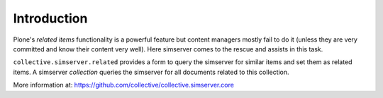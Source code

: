 Introduction
============

Plone's *related items* functionality is a powerful feature but content
managers mostly fail to do it (unless they are very committed and know their
content very well). Here simserver comes to the rescue and assists in this
task.

``collective.simserver.related`` provides a form to query the simserver for
similar items and set them as related items. A simserver *collection*
queries the simserver for all documents related to this collection.

More information at: https://github.com/collective/collective.simserver.core
